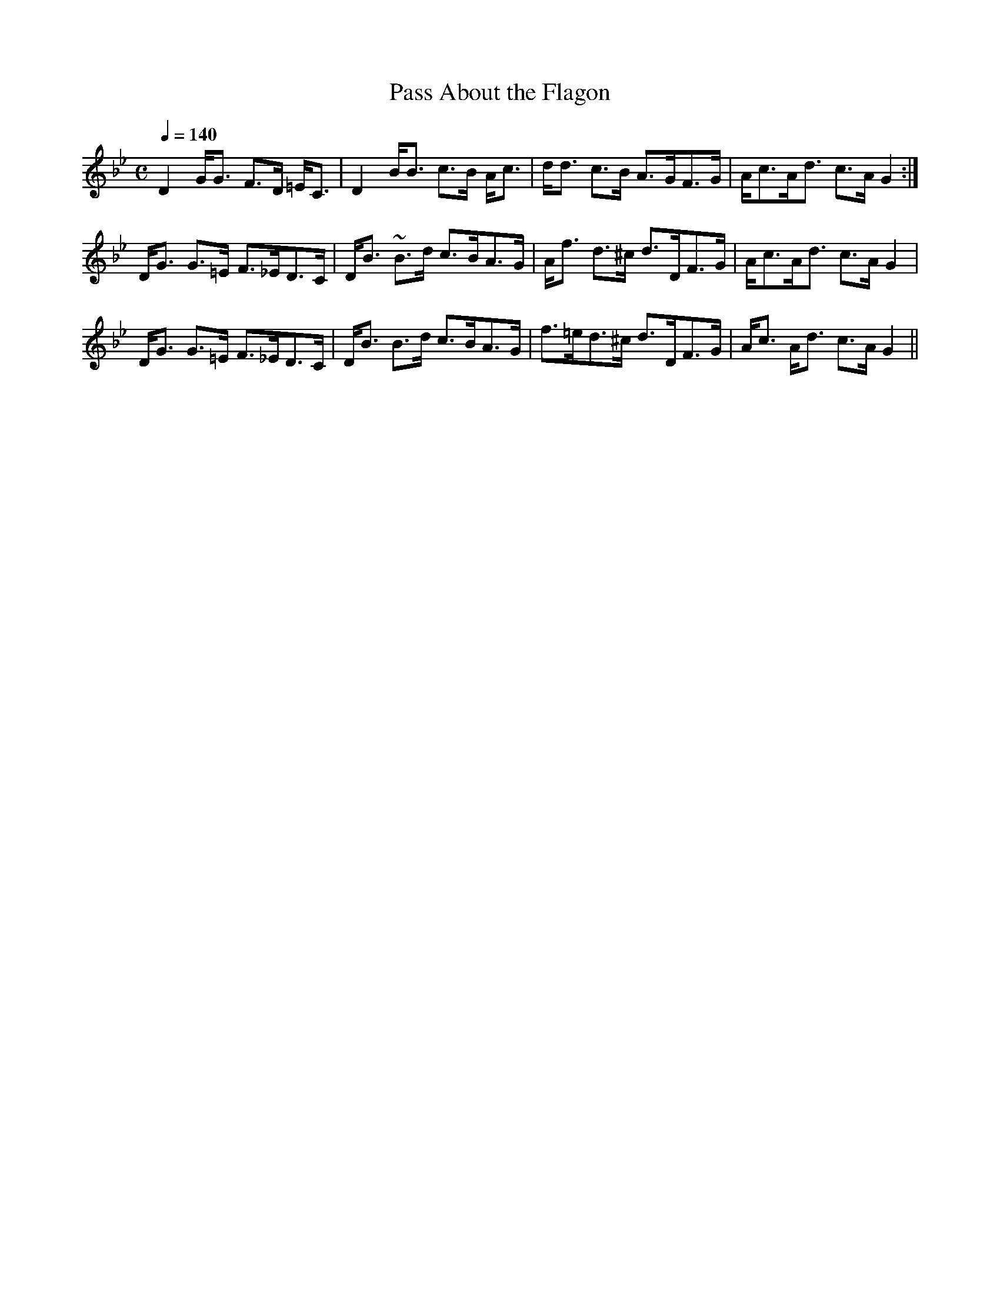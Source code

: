 X:781
T:Pass About the Flagon
R:Strathspey
B:The Athole Collection
M:C
L:1/8
Q:1/4=140
K:G Minor
D2 G<G F>D =E<C|D2 B<B c>B A<c|d<d c>B A>GF>G|A<cA<d c>A G2:|
D<G G>=E F>_ED>C|D<B ~B>d c>BA>G|A<f d>^c d>DF>G|A<cA<d c>A G2|
D<G G>=E F>_ED>C|D<B B>d c>BA>G|f>=ed>^c d>DF>G|A<c A<d c>A G2||
